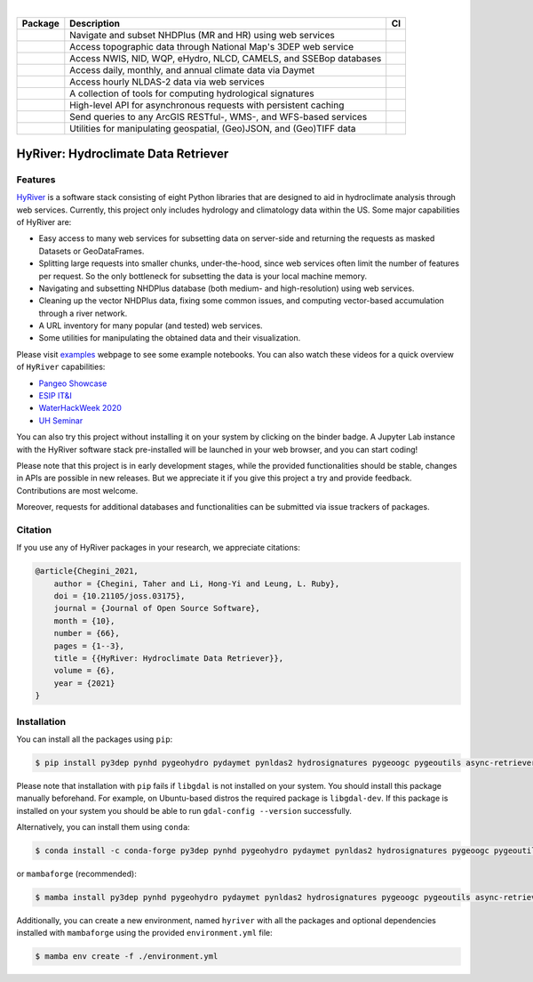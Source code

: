 .. image:: https://raw.githubusercontent.com/hyriver/HyRiver-examples/main/notebooks/_static/hyriver_logo_text.png
    :target: https://github.com/hyriver/HyRiver-examples

|

.. |pygeohydro| image:: https://github.com/hyriver/pygeohydro/actions/workflows/test.yml/badge.svg
    :target: https://github.com/hyriver/pygeohydro/actions/workflows/test.yml
    :alt: Github Actions

.. |pygeoogc| image:: https://github.com/hyriver/pygeoogc/actions/workflows/test.yml/badge.svg
    :target: https://github.com/hyriver/pygeoogc/actions/workflows/test.yml
    :alt: Github Actions

.. |pygeoutils| image:: https://github.com/hyriver/pygeoutils/actions/workflows/test.yml/badge.svg
    :target: https://github.com/hyriver/pygeoutils/actions/workflows/test.yml
    :alt: Github Actions

.. |pynhd| image:: https://github.com/hyriver/pynhd/actions/workflows/test.yml/badge.svg
    :target: https://github.com/hyriver/pynhd/actions/workflows/test.yml
    :alt: Github Actions

.. |py3dep| image:: https://github.com/hyriver/py3dep/actions/workflows/test.yml/badge.svg
    :target: https://github.com/hyriver/py3dep/actions/workflows/test.yml
    :alt: Github Actions

.. |pydaymet| image:: https://github.com/hyriver/pydaymet/actions/workflows/test.yml/badge.svg
    :target: https://github.com/hyriver/pydaymet/actions/workflows/test.yml
    :alt: Github Actions

.. |pynldas2| image:: https://github.com/hyriver/pynldas2/actions/workflows/test.yml/badge.svg
    :target: https://github.com/hyriver/pynldas2/actions/workflows/test.yml
    :alt: Github Actions

.. |async| image:: https://github.com/hyriver/async-retriever/actions/workflows/test.yml/badge.svg
    :target: https://github.com/hyriver/async-retriever/actions/workflows/test.yml
    :alt: Github Actions

.. |signatures| image:: https://github.com/hyriver/hydrosignatures/actions/workflows/test.yml/badge.svg
    :target: https://github.com/hyriver/hydrosignatures/actions/workflows/test.yml
    :alt: Github Actions

.. |geoh_stat| image:: https://static.pepy.tech/personalized-badge/pygeohydro?period=total&left_color=blue&right_color=yellowgreen&left_text=PyGeoHydro
    :target: https://github.com/hyriver/pygeohydro
    :alt: Download Stat

.. |ogc_stat| image:: https://static.pepy.tech/personalized-badge/pygeoogc?period=total&left_color=blue&right_color=yellowgreen&left_text=PyGeoOGC
    :target: https://github.com/hyriver/pygeoogc
    :alt: Download Stat

.. |utils_stat| image:: https://static.pepy.tech/personalized-badge/pygeoutils?period=total&left_color=blue&right_color=yellowgreen&left_text=PyGeoUtils
    :target: https://github.com/hyriver/pygeoutils
    :alt: Download Stat

.. |nhd_stat| image:: https://static.pepy.tech/personalized-badge/pynhd?period=total&left_color=blue&right_color=yellowgreen&left_text=PyNHD
    :target: https://github.com/hyriver/pynhd
    :alt: Download Stat

.. |3dep_stat| image:: https://static.pepy.tech/personalized-badge/py3dep?period=total&left_color=blue&right_color=yellowgreen&left_text=Py3DEP
    :target: https://github.com/hyriver/py3dep
    :alt: Download Stat

.. |day_stat| image:: https://static.pepy.tech/personalized-badge/pydaymet?period=total&left_color=blue&right_color=yellowgreen&left_text=PyDaymet
    :target: https://github.com/hyriver/pydaymet
    :alt: Download Stat

.. |nldas_stat| image:: https://static.pepy.tech/personalized-badge/pynldas2?period=total&left_color=blue&right_color=yellowgreen&left_text=PyNLDAS2
    :target: https://github.com/hyriver/pynldas2
    :alt: Download Stat

.. |async_stat| image:: https://static.pepy.tech/personalized-badge/async-retriever?period=total&left_color=blue&right_color=yellowgreen&left_text=AsyncRetriever
    :target: https://github.com/hyriver/async-retriever
    :alt: Download Stat

.. |sig_stat| image:: https://static.pepy.tech/personalized-badge/hydrosignatures?period=total&left_color=blue&right_color=yellowgreen&left_text=HydroSignatures
    :target: https://github.com/hyriver/hydrosignatures
    :alt: Download Stat

.. _PyGeoHydro: https://github.com/hyriver/pygeohydro
.. _PyGeoOGC: https://github.com/hyriver/pygeoogc
.. _PyGeoUtils: https://github.com/hyriver/pygeoutils
.. _PyNHD: https://github.com/hyriver/pynhd
.. _Py3DEP: https://github.com/hyriver/py3dep
.. _PyDaymet: https://github.com/hyriver/pydaymet
.. _PyNLDAS2: https://github.com/hyriver/pynldas2
.. _HydroSignatures: https://github.com/hyriver/hydrosignatures

.. image:: https://mybinder.org/badge_logo.svg
    :target: https://mybinder.org/v2/gh/hyriver/HyRiver-examples/main?urlpath=lab/tree/notebooks
    :alt: Binder

.. image:: https://github.com/hyriver/hyriver.github.io/actions/workflows/gh-pages.yml/badge.svg
    :target: https://github.com/hyriver/hyriver.github.io/actions/workflows/gh-pages.yml
    :alt: Build Website

.. image:: https://joss.theoj.org/papers/b0df2f6192f0a18b9e622a3edff52e77/status.svg
    :target: https://joss.theoj.org/papers/b0df2f6192f0a18b9e622a3edff52e77
    :alt: JOSS

=============== ==================================================================== ============
Package         Description                                                          CI
=============== ==================================================================== ============
|nhd_stat|      Navigate and subset NHDPlus (MR and HR) using web services           |pynhd|
|3dep_stat|     Access topographic data through National Map's 3DEP web service      |py3dep|
|geoh_stat|     Access NWIS, NID, WQP, eHydro, NLCD, CAMELS, and SSEBop databases    |pygeohydro|
|day_stat|      Access daily, monthly, and annual climate data via Daymet            |pydaymet|
|nldas_stat|    Access hourly NLDAS-2 data via web services                          |pynldas2|
|sig_stat|      A collection of tools for computing hydrological signatures          |signatures|
|async_stat|    High-level API for asynchronous requests with persistent caching     |async|
|ogc_stat|      Send queries to any ArcGIS RESTful-, WMS-, and WFS-based services    |pygeoogc|
|utils_stat|    Utilities for manipulating geospatial, (Geo)JSON, and (Geo)TIFF data |pygeoutils|
=============== ==================================================================== ============


HyRiver: Hydroclimate Data Retriever
====================================

Features
--------

`HyRiver <https://docs.hyriver.io>`__ is a software stack consisting of eight
Python libraries that are designed to aid in hydroclimate analysis through web services.
Currently, this project only includes hydrology and climatology data
within the US. Some major capabilities of HyRiver are:

* Easy access to many web services for subsetting data on server-side and returning the requests
  as masked Datasets or GeoDataFrames.
* Splitting large requests into smaller chunks, under-the-hood, since web services often limit
  the number of features per request. So the only bottleneck for subsetting the data
  is your local machine memory.
* Navigating and subsetting NHDPlus database (both medium- and high-resolution) using web services.
* Cleaning up the vector NHDPlus data, fixing some common issues, and computing vector-based
  accumulation through a river network.
* A URL inventory for many popular (and tested) web services.
* Some utilities for manipulating the obtained data and their visualization.

.. image:: https://docs.hyriver.io/_images/hyriver_deps.png
    :target: https://docs.hyriver.io

Please visit `examples <https://docs.hyriver.io/examples.html>`__
webpage to see some example notebooks. You can also watch these videos for a quick overview
of ``HyRiver`` capabilities:

* `Pangeo Showcase <https://discourse.pangeo.io/t/may-26-2021-accessing-hydrology-and-climatology-database-using-web-services-through-python/1521>`__
* `ESIP IT&I <https://youtu.be/Wz8Y5G9oy-M?t=1838>`__
* `WaterHackWeek 2020 <https://www.youtube.com/watch?v=VRQ_Tk49s5Y>`__
* `UH Seminar <https://www.youtube.com/watch?v=RSyFv9AfUb8>`__

You can also try this project without installing it on your system by clicking on the binder
badge. A Jupyter Lab instance with the HyRiver software stack pre-installed will be launched
in your web browser, and you can start coding!

Please note that this project is in early development stages, while the provided
functionalities should be stable, changes in APIs are possible in new releases. But we
appreciate it if you give this project a try and provide feedback. Contributions are most welcome.

Moreover, requests for additional databases and functionalities can be submitted via issue trackers
of packages.

Citation
--------
If you use any of HyRiver packages in your research, we appreciate citations:

.. code-block:: bibtex

    @article{Chegini_2021,
        author = {Chegini, Taher and Li, Hong-Yi and Leung, L. Ruby},
        doi = {10.21105/joss.03175},
        journal = {Journal of Open Source Software},
        month = {10},
        number = {66},
        pages = {1--3},
        title = {{HyRiver: Hydroclimate Data Retriever}},
        volume = {6},
        year = {2021}
    }

Installation
------------

You can install all the packages using ``pip``:

.. code-block:: console

    $ pip install py3dep pynhd pygeohydro pydaymet pynldas2 hydrosignatures pygeoogc pygeoutils async-retriever

Please note that installation with ``pip`` fails if ``libgdal`` is not installed on your system.
You should install this package manually beforehand. For example, on Ubuntu-based distros
the required package is ``libgdal-dev``. If this package is installed on your system
you should be able to run ``gdal-config --version`` successfully.

Alternatively, you can install them using ``conda``:

.. code-block:: console

    $ conda install -c conda-forge py3dep pynhd pygeohydro pydaymet pynldas2 hydrosignatures pygeoogc pygeoutils async-retriever

or ``mambaforge`` (recommended):

.. code-block:: console

    $ mamba install py3dep pynhd pygeohydro pydaymet pynldas2 hydrosignatures pygeoogc pygeoutils async-retriever

Additionally, you can create a new environment, named ``hyriver`` with all the packages
and optional dependencies installed with ``mambaforge`` using the provided
``environment.yml`` file:

.. code-block:: console

    $ mamba env create -f ./environment.yml

.. image:: https://raw.githubusercontent.com/hyriver/HyRiver-examples/main/notebooks/_static/flow_accumulation.png
    :target: https://github.com/hyriver/HyRiver-examples
